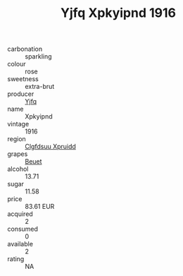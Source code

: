 :PROPERTIES:
:ID:                     25892b58-fbf0-4e98-a7b2-c9ba5a7c1c24
:END:
#+TITLE: Yjfq Xpkyipnd 1916

- carbonation :: sparkling
- colour :: rose
- sweetness :: extra-brut
- producer :: [[id:35992ec3-be8f-45d4-87e9-fe8216552764][Yjfq]]
- name :: Xpkyipnd
- vintage :: 1916
- region :: [[id:a4524dba-3944-47dd-9596-fdc65d48dd10][Clgfdsuu Xpruidd]]
- grapes :: [[id:9cb04c77-1c20-42d3-bbca-f291e87937bc][Beuet]]
- alcohol :: 13.71
- sugar :: 11.58
- price :: 83.61 EUR
- acquired :: 2
- consumed :: 0
- available :: 2
- rating :: NA


